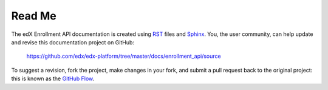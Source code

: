 ########
Read Me
########

The edX Enrollment API documentation is created using RST_
files and Sphinx_. You, the user community, can help update and revise this
documentation project on GitHub:

  https://github.com/edx/edx-platform/tree/master/docs/enrollment_api/source

To suggest a revision, fork the project, make changes in your fork, and submit
a pull request back to the original project: this is known as the `GitHub Flow`_.

.. _Sphinx: http://sphinx-doc.org/
.. _LaTeX: http://www.latex-project.org/
.. _`GitHub Flow`: https://github.com/blog/1557-github-flow-in-the-browser
.. _RST: http://docutils.sourceforge.net/rst.html